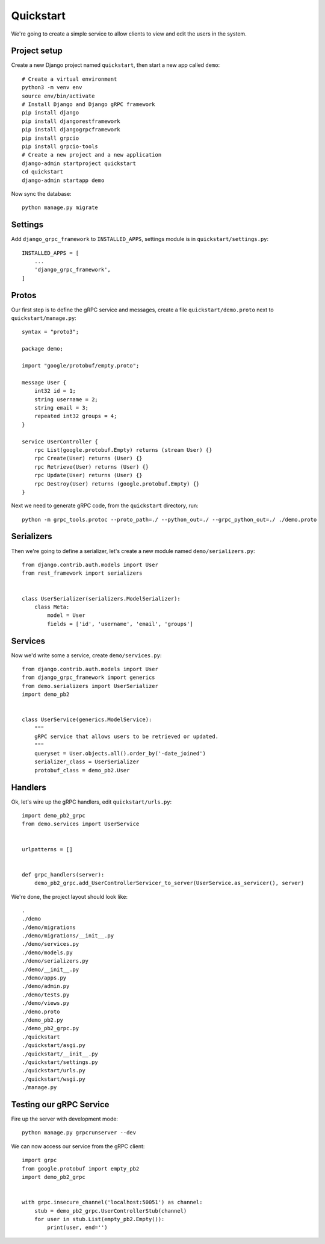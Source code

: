 .. _quickstart:

Quickstart
==========

We're going to create a simple service to allow clients to view and edit the
users in the system.


Project setup
-------------

Create a new Django project named ``quickstart``, then start a new app called
``demo``::

    # Create a virtual environment
    python3 -m venv env
    source env/bin/activate
    # Install Django and Django gRPC framework
    pip install django
    pip install djangorestframework
    pip install djangogrpcframework
    pip install grpcio
    pip install grpcio-tools
    # Create a new project and a new application
    django-admin startproject quickstart
    cd quickstart
    django-admin startapp demo

Now sync the database::

    python manage.py migrate


Settings
--------

Add ``django_grpc_framework`` to ``INSTALLED_APPS``, settings module is in
``quickstart/settings.py``::

    INSTALLED_APPS = [
        ...
        'django_grpc_framework',
    ]


Protos
------

Our first step is to define the gRPC service and messages, create a file
``quickstart/demo.proto`` next to ``quickstart/manage.py``::

    syntax = "proto3";

    package demo;

    import "google/protobuf/empty.proto";

    message User {
        int32 id = 1;
        string username = 2;
        string email = 3;
        repeated int32 groups = 4;
    }

    service UserController {
        rpc List(google.protobuf.Empty) returns (stream User) {}
        rpc Create(User) returns (User) {}
        rpc Retrieve(User) returns (User) {}
        rpc Update(User) returns (User) {}
        rpc Destroy(User) returns (google.protobuf.Empty) {}
    }

Next we need to generate gRPC code, from the ``quickstart`` directory, run::

    python -m grpc_tools.protoc --proto_path=./ --python_out=./ --grpc_python_out=./ ./demo.proto


Serializers
-----------

Then we're going to define a serializer, let's create a new module named
``demo/serializers.py``::

    from django.contrib.auth.models import User
    from rest_framework import serializers


    class UserSerializer(serializers.ModelSerializer):
        class Meta:
            model = User
            fields = ['id', 'username', 'email', 'groups']


Services
--------

Now we'd write some a service, create ``demo/services.py``::

    from django.contrib.auth.models import User
    from django_grpc_framework import generics
    from demo.serializers import UserSerializer
    import demo_pb2


    class UserService(generics.ModelService):
        """
        gRPC service that allows users to be retrieved or updated.
        """
        queryset = User.objects.all().order_by('-date_joined')
        serializer_class = UserSerializer
        protobuf_class = demo_pb2.User


Handlers
--------

Ok, let's wire up the gRPC handlers, edit ``quickstart/urls.py``::

    import demo_pb2_grpc
    from demo.services import UserService


    urlpatterns = []


    def grpc_handlers(server):
        demo_pb2_grpc.add_UserControllerServicer_to_server(UserService.as_servicer(), server)

We're done, the project layout should look like::

    .
    ./demo
    ./demo/migrations
    ./demo/migrations/__init__.py
    ./demo/services.py
    ./demo/models.py
    ./demo/serializers.py
    ./demo/__init__.py
    ./demo/apps.py
    ./demo/admin.py
    ./demo/tests.py
    ./demo/views.py
    ./demo.proto
    ./demo_pb2.py
    ./demo_pb2_grpc.py
    ./quickstart
    ./quickstart/asgi.py
    ./quickstart/__init__.py
    ./quickstart/settings.py
    ./quickstart/urls.py
    ./quickstart/wsgi.py
    ./manage.py


Testing our gRPC Service
------------------------

Fire up the server with development mode::

    python manage.py grpcrunserver --dev

We can now access our service from the gRPC client::

    import grpc
    from google.protobuf import empty_pb2
    import demo_pb2_grpc


    with grpc.insecure_channel('localhost:50051') as channel:
        stub = demo_pb2_grpc.UserControllerStub(channel)
        for user in stub.List(empty_pb2.Empty()):
            print(user, end='')